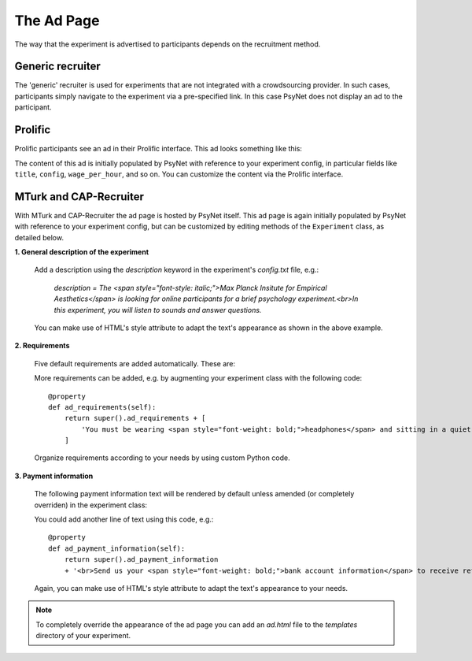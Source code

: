 .. _AdPage:

===========
The Ad Page
===========

The way that the experiment is advertised to participants depends on the recruitment method.

Generic recruiter
-----------------

The 'generic' recruiter is used for experiments that are not integrated with a crowdsourcing provider.
In such cases, participants simply navigate to the experiment via a pre-specified link.
In this case PsyNet does not display an ad to the participant.

Prolific
--------

Prolific participants see an ad in their Prolific interface. This ad looks something like this:

.. image:: ../_static/images/prolific/ad_example.png
  :alt: Prolific ad example

The content of this ad is initially populated by PsyNet with reference to your experiment config,
in particular fields like ``title``, ``config``, ``wage_per_hour``, and so on.
You can customize the content via the Prolific interface.

MTurk and CAP-Recruiter
-----------------------

With MTurk and CAP-Recruiter the ad page is hosted by PsyNet itself.
This ad page is again initially populated by PsyNet with reference to your experiment config,
but can be customized by editing methods of the ``Experiment`` class, as detailed below.

**1. General description of the experiment**

    Add a description using the `description` keyword in the experiment's `config.txt` file, e.g.:

        *description = The <span style="font-style: italic;">Max Planck Insitute for Empirical Aesthetics</span> is looking for online
        participants for a brief psychology experiment.<br>In this experiment, you will listen
        to sounds and answer questions.*

    You can make use of HTML's style attribute to adapt the text's appearance as shown in the above example.

**2. Requirements**

    Five default requirements are added automatically. These are:

    .. raw:: html

        <ul style="font-style: italic;">
            <li>The experiment can only be performed using a <span style="font-weight: bold;">laptop</span> (desktop computers are not allowed).</li>
            <li>You should use an <span style="font-weight: bold;">updated Google Chrome</span> browser.</li>
            <li>You should be sitting in a <span style="font-weight: bold;">quiet environment</span>.</li>
            <li>You should be at least <span style="font-weight: bold;">18 years old</span>.</li>
            <li>You should be a <span style="font-weight: bold;">fluent English speaker</span>.</li>
        </ul>

    More requirements can be added, e.g. by augmenting your experiment class with the following code:

    ::

        @property
        def ad_requirements(self):
            return super().ad_requirements + [
                'You must be wearing <span style="font-weight: bold;">headphones</span> and sitting in a quiet place.'
            ]

    Organize requirements according to your needs by using custom Python code.

**3. Payment information**

    The following payment information text will be rendered by default unless amended (or completely overriden)
    in the experiment class:

    .. raw:: html

        <span style="font-style: italic;">
            We estimate that the task should take approximately <span style="font-weight: bold;">n minutes</span>. Upon completion of the full task,
            <br>
            you should receive a bonus of approximately
            <span style="font-weight: bold;">$x.yz</span> depending on the
            amount of work done.
            <br>
            In some cases, the experiment may finish early: this is not an error, and there is no need to write to us.
            <br>
            In this case you will be paid in proportion to the amount of the experiment that you completed.
        </span>
        <br><br>

    You could add another line of text using this code, e.g.:

    ::

        @property
        def ad_payment_information(self):
            return super().ad_payment_information
            + '<br>Send us your <span style="font-weight: bold;">bank account information</span> to receive refunds.'

    Again, you can make use of HTML's style attribute to adapt the text's appearance to your needs.

.. note::
    To completely override the appearance of the ad page you can add an `ad.html` file to the `templates` directory of your experiment.
